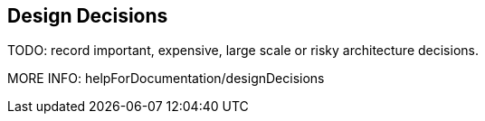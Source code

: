[[section-design-decisions]]
== Design Decisions

TODO: record important, expensive, large scale or risky architecture decisions.

MORE INFO: helpForDocumentation/designDecisions
